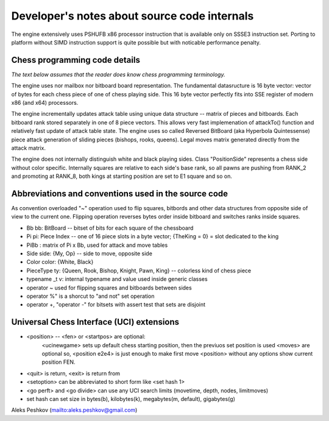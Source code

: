 Developer's notes about source code internals
=============================================

The engine extensively uses PSHUFB x86 processor instruction that is
available only on SSSE3 instruction set. Porting to platform without
SIMD instruction support is quite possible but with noticable performance penalty.

Chess programming code details
------------------------------

*The text below assumes that the reader does know chess programming terminology.*

The engine uses nor mailbox nor bitboard board representation. The fundamental
datasructure is 16 byte vector: vector of bytes for each chess piece of
one of chess playing side. This 16 byte vector perfectly fits into SSE
register of modern x86 (and x64) processors.

The engine incrementally updates attack table using unique data
structure -- matrix of pieces and bitboards. Each bitboard rank stored
separately in one of 8 piece vectors. This allows very fast implemenation
of attackTo() function and relatively fast update of attack table state.
The engine uses so called Reversed BitBoard (aka Hyperbola Quintessense)
piece attack generation of sliding pieces (bishops, rooks, queens).
Legal moves matrix generated directly from the attack matrix.

The engine does not internally distinguish white and black playing sides.
Class "PositionSide" represents a chess side without color specific.
Internally squares are relative to each side's base rank, so all pawns are
pushing from RANK_2 and promoting at RANK_8, both kings at starting position
are set to E1 square and so on.

Abbreviations and conventions used in the source code
-----------------------------------------------------
As convention overloaded "~" operation
used to flip squares, bitbords and other data structures from opposite
side of view to the current one. Flipping operation reverses bytes
order inside bitboard and switches ranks inside squares.

* Bb bb: BitBoard -- bitset of bits for each square of the chessboard
* Pi pi: Piece Index -- one of 16 piece slots in a byte vector; {TheKing = 0} = slot dedicated to the king
* PiBb : matrix of Pi x Bb, used for attack and move tables
* Side side: {My, Op} -- side to move, opposite side
* Color color: {White, Black}
* PieceType ty: {Queen, Rook, Bishop, Knight, Pawn, King} -- colorless kind of chess piece

* typename _t v: internal typename and value used inside generic classes

* operator ~ used for flipping squares and bitboards between sides
* operator %" is a shorcut to "and not" set operation
* operator +, "operator -" for bitsets with assert test that sets are disjoint

Universal Chess Interface (UCI) extensions
------------------------------------------

* <position> -- <fen> or <startpos> are optional:
    <ucinewgame> sets up default chess starting position, then the previuos set position is used
    <moves> are optional
    so, <position e2e4> is just enough to make first move
    <position> without any options show current position FEN.

* <quit> is return, <exit> is return from

* <setoption> can be abbreviated to short form like <set hash 1>

* <go perft> and <go divide> can use any UCI search limits (movetime, depth, nodes, limitmoves)

* set hash can set size in bytes(b), kilobytes(k), megabytes(m, default), gigabytes(g)

Aleks Peshkov (mailto:aleks.peshkov@gmail.com)
